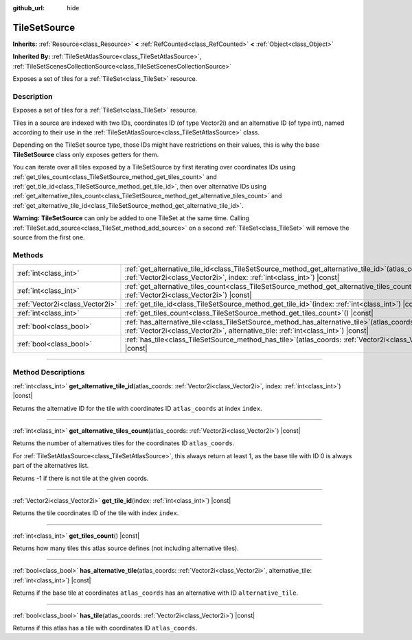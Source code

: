 :github_url: hide

.. DO NOT EDIT THIS FILE!!!
.. Generated automatically from Godot engine sources.
.. Generator: https://github.com/godotengine/godot/tree/master/doc/tools/make_rst.py.
.. XML source: https://github.com/godotengine/godot/tree/master/doc/classes/TileSetSource.xml.

.. _class_TileSetSource:

TileSetSource
=============

**Inherits:** :ref:`Resource<class_Resource>` **<** :ref:`RefCounted<class_RefCounted>` **<** :ref:`Object<class_Object>`

**Inherited By:** :ref:`TileSetAtlasSource<class_TileSetAtlasSource>`, :ref:`TileSetScenesCollectionSource<class_TileSetScenesCollectionSource>`

Exposes a set of tiles for a :ref:`TileSet<class_TileSet>` resource.

.. rst-class:: classref-introduction-group

Description
-----------

Exposes a set of tiles for a :ref:`TileSet<class_TileSet>` resource.

Tiles in a source are indexed with two IDs, coordinates ID (of type Vector2i) and an alternative ID (of type int), named according to their use in the :ref:`TileSetAtlasSource<class_TileSetAtlasSource>` class.

Depending on the TileSet source type, those IDs might have restrictions on their values, this is why the base **TileSetSource** class only exposes getters for them.

You can iterate over all tiles exposed by a TileSetSource by first iterating over coordinates IDs using :ref:`get_tiles_count<class_TileSetSource_method_get_tiles_count>` and :ref:`get_tile_id<class_TileSetSource_method_get_tile_id>`, then over alternative IDs using :ref:`get_alternative_tiles_count<class_TileSetSource_method_get_alternative_tiles_count>` and :ref:`get_alternative_tile_id<class_TileSetSource_method_get_alternative_tile_id>`.

\ **Warning:** **TileSetSource** can only be added to one TileSet at the same time. Calling :ref:`TileSet.add_source<class_TileSet_method_add_source>` on a second :ref:`TileSet<class_TileSet>` will remove the source from the first one.

.. rst-class:: classref-reftable-group

Methods
-------

.. table::
   :widths: auto

   +---------------------------------+--------------------------------------------------------------------------------------------------------------------------------------------------------------------------------------+
   | :ref:`int<class_int>`           | :ref:`get_alternative_tile_id<class_TileSetSource_method_get_alternative_tile_id>`\ (\ atlas_coords\: :ref:`Vector2i<class_Vector2i>`, index\: :ref:`int<class_int>`\ ) |const|      |
   +---------------------------------+--------------------------------------------------------------------------------------------------------------------------------------------------------------------------------------+
   | :ref:`int<class_int>`           | :ref:`get_alternative_tiles_count<class_TileSetSource_method_get_alternative_tiles_count>`\ (\ atlas_coords\: :ref:`Vector2i<class_Vector2i>`\ ) |const|                             |
   +---------------------------------+--------------------------------------------------------------------------------------------------------------------------------------------------------------------------------------+
   | :ref:`Vector2i<class_Vector2i>` | :ref:`get_tile_id<class_TileSetSource_method_get_tile_id>`\ (\ index\: :ref:`int<class_int>`\ ) |const|                                                                              |
   +---------------------------------+--------------------------------------------------------------------------------------------------------------------------------------------------------------------------------------+
   | :ref:`int<class_int>`           | :ref:`get_tiles_count<class_TileSetSource_method_get_tiles_count>`\ (\ ) |const|                                                                                                     |
   +---------------------------------+--------------------------------------------------------------------------------------------------------------------------------------------------------------------------------------+
   | :ref:`bool<class_bool>`         | :ref:`has_alternative_tile<class_TileSetSource_method_has_alternative_tile>`\ (\ atlas_coords\: :ref:`Vector2i<class_Vector2i>`, alternative_tile\: :ref:`int<class_int>`\ ) |const| |
   +---------------------------------+--------------------------------------------------------------------------------------------------------------------------------------------------------------------------------------+
   | :ref:`bool<class_bool>`         | :ref:`has_tile<class_TileSetSource_method_has_tile>`\ (\ atlas_coords\: :ref:`Vector2i<class_Vector2i>`\ ) |const|                                                                   |
   +---------------------------------+--------------------------------------------------------------------------------------------------------------------------------------------------------------------------------------+

.. rst-class:: classref-section-separator

----

.. rst-class:: classref-descriptions-group

Method Descriptions
-------------------

.. _class_TileSetSource_method_get_alternative_tile_id:

.. rst-class:: classref-method

:ref:`int<class_int>` **get_alternative_tile_id**\ (\ atlas_coords\: :ref:`Vector2i<class_Vector2i>`, index\: :ref:`int<class_int>`\ ) |const|

Returns the alternative ID for the tile with coordinates ID ``atlas_coords`` at index ``index``.

.. rst-class:: classref-item-separator

----

.. _class_TileSetSource_method_get_alternative_tiles_count:

.. rst-class:: classref-method

:ref:`int<class_int>` **get_alternative_tiles_count**\ (\ atlas_coords\: :ref:`Vector2i<class_Vector2i>`\ ) |const|

Returns the number of alternatives tiles for the coordinates ID ``atlas_coords``.

For :ref:`TileSetAtlasSource<class_TileSetAtlasSource>`, this always return at least 1, as the base tile with ID 0 is always part of the alternatives list.

Returns -1 if there is not tile at the given coords.

.. rst-class:: classref-item-separator

----

.. _class_TileSetSource_method_get_tile_id:

.. rst-class:: classref-method

:ref:`Vector2i<class_Vector2i>` **get_tile_id**\ (\ index\: :ref:`int<class_int>`\ ) |const|

Returns the tile coordinates ID of the tile with index ``index``.

.. rst-class:: classref-item-separator

----

.. _class_TileSetSource_method_get_tiles_count:

.. rst-class:: classref-method

:ref:`int<class_int>` **get_tiles_count**\ (\ ) |const|

Returns how many tiles this atlas source defines (not including alternative tiles).

.. rst-class:: classref-item-separator

----

.. _class_TileSetSource_method_has_alternative_tile:

.. rst-class:: classref-method

:ref:`bool<class_bool>` **has_alternative_tile**\ (\ atlas_coords\: :ref:`Vector2i<class_Vector2i>`, alternative_tile\: :ref:`int<class_int>`\ ) |const|

Returns if the base tile at coordinates ``atlas_coords`` has an alternative with ID ``alternative_tile``.

.. rst-class:: classref-item-separator

----

.. _class_TileSetSource_method_has_tile:

.. rst-class:: classref-method

:ref:`bool<class_bool>` **has_tile**\ (\ atlas_coords\: :ref:`Vector2i<class_Vector2i>`\ ) |const|

Returns if this atlas has a tile with coordinates ID ``atlas_coords``.

.. |virtual| replace:: :abbr:`virtual (This method should typically be overridden by the user to have any effect.)`
.. |const| replace:: :abbr:`const (This method has no side effects. It doesn't modify any of the instance's member variables.)`
.. |vararg| replace:: :abbr:`vararg (This method accepts any number of arguments after the ones described here.)`
.. |constructor| replace:: :abbr:`constructor (This method is used to construct a type.)`
.. |static| replace:: :abbr:`static (This method doesn't need an instance to be called, so it can be called directly using the class name.)`
.. |operator| replace:: :abbr:`operator (This method describes a valid operator to use with this type as left-hand operand.)`
.. |bitfield| replace:: :abbr:`BitField (This value is an integer composed as a bitmask of the following flags.)`
.. |void| replace:: :abbr:`void (No return value.)`
